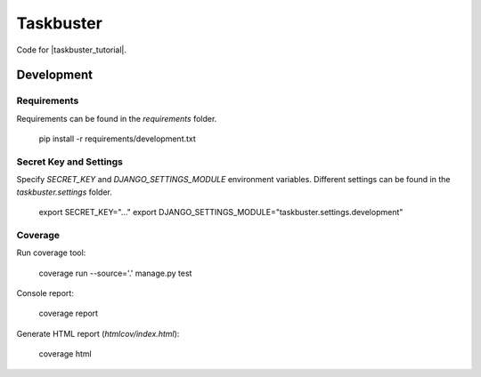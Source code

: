Taskbuster
==========

Code for |taskbuster_tutorial|.

.. |taskbuster_tutorial| raw:: html

    <a href="http://www.marinamele.com/taskbuster-django-tutorial" target="_blank">Taskbuster Django Tutorial</a>

Development
-----------

Requirements
~~~~~~~~~~~~

Requirements can be found in the `requirements` folder.

    pip install -r requirements/development.txt

Secret Key and Settings
~~~~~~~~~~~~~~~~~~~~~~~

Specify `SECRET_KEY` and `DJANGO_SETTINGS_MODULE` environment variables.
Different settings can be found in the `taskbuster.settings` folder.

    export SECRET_KEY="..."
    export DJANGO_SETTINGS_MODULE="taskbuster.settings.development"

Coverage
~~~~~~~~

Run coverage tool:

    coverage run --source='.' manage.py test

Console report:

    coverage report

Generate HTML report (`htmlcov/index.html`):

    coverage html
